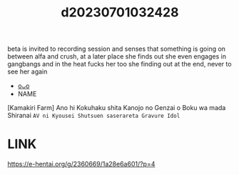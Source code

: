 :PROPERTIES:
:ID:       3c0ea1a8-85b7-456c-8901-9e96a430368e
:END:
#+title: d20230701032428
#+filetags: :20230701032428:ntronary:
beta is invited to recording session and senses that something is going on between alfa and crush, at a later place she finds out she even engages in gangbangs and in the heat fucks her too she finding out at the end, never to see her again
- [[id:66fd4ff9-3ef6-4f83-b84c-908cb1fbd56d][oᴗo]]
- NAME
[Kamakiri Farm] Ano hi Kokuhaku shita Kanojo no Genzai o Boku wa mada Shiranai ~AV ni Kyousei Shutsuen saserareta Gravure Idol~
* LINK
https://e-hentai.org/g/2360669/1a28e6a601/?p=4
